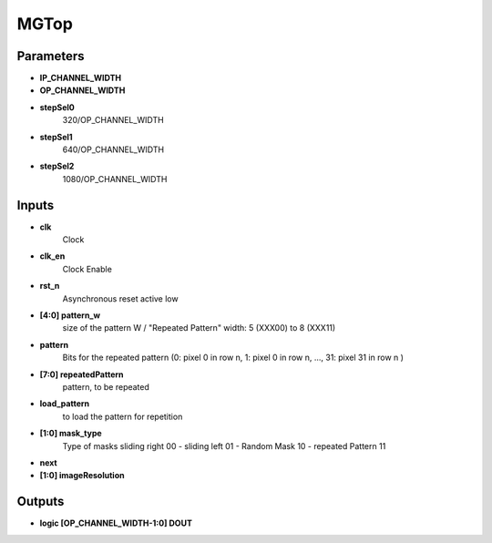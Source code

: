 MGTop
===================================


.. symbolator::
  :alt: MGTop
  :align: center
  :caption: MGTop
  :symbolator_cmd: /usr/local/bin/symbolator
  :name: MGTop



  module MGTop
        (
        input clk,                          // Clock
        input clk_en,                       // Clock Enable
        input rst_n,                        // Asynchronous reset active low
    
        // Pattern Input passed through the micro-processor
        input [4:0] pattern_w,              // size of the pattern W / "Repeated Pattern" width: 5 (XXX00) to 8 (XXX11)
        input pattern,                      // Bits for the repeated pattern (0: pixel 0 in row n, 1: pixel 0 in row n, ..., 31: pixel 31 in row n )
        input [7:0] repeatedPattern,        // pattern, to be repeated
        input load_pattern,                 // to load the pattern for repetition
    
        input [1:0] mask_type,              // Type of masks sliding right 00 - sliding left 01 - Random Mask 10 - repeated Pattern 11
        input next,
    	
        input [1:0] imageResolution,
    
        output logic [OP_CHANNEL_WIDTH-1:0] DOUT
    )
  endmodule

Parameters
-------------------------------



* **IP_CHANNEL_WIDTH**
* **OP_CHANNEL_WIDTH**
* **stepSel0**
   320/OP_CHANNEL_WIDTH  
* **stepSel1**
   640/OP_CHANNEL_WIDTH 
* **stepSel2**
   1080/OP_CHANNEL_WIDTH 



Inputs
-------------------------------


* **clk**
   Clock 
* **clk_en**
   Clock Enable 
* **rst_n**
   Asynchronous reset active low 
* **[4:0] pattern_w**
   size of the pattern W / "Repeated Pattern" width: 5 (XXX00) to 8 (XXX11) 
* **pattern**
   Bits for the repeated pattern (0: pixel 0 in row n, 1: pixel 0 in row n, ..., 31: pixel 31 in row n ) 
* **[7:0] repeatedPattern**
   pattern, to be repeated 
* **load_pattern**
   to load the pattern for repetition 
* **[1:0] mask_type**
   Type of masks sliding right 00 - sliding left 01 - Random Mask 10 - repeated Pattern 11 
* **next**
* **[1:0] imageResolution**


Outputs
-------------------------------


* **logic [OP_CHANNEL_WIDTH-1:0] DOUT**
